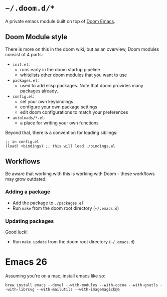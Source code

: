 * =~/.doom.d/*=

A private emacs module built on top of [[https://github.com/hlissner/doom-emacs][Doom Emacs]].

** Doom Module style
There is more on this in the doom wiki, but as an overview, Doom modules consist
of 4 parts:

- ~init.el~:
  - runs early in the doom startup pipeline
  - whitelists other doom modules that you want to use
- ~packages.el~:
  - used to add elisp packages. Note that doom provides many packages already.
- ~config.el~:
  - set your own keybindings
  - configure your own package settings
  - edit doom configurations to match your preferences
- ~autoloads/*.el~:
  - a place for writing your own functions

Beyond that, there is a convention for loading siblings:

#+BEGIN_SRC elisp
;; in config.el
(load! +bindings) ;; this will load ./bindings.el
#+END_SRC

** Workflows
Be aware that working with this is working with Doom - these workflows may grow
outdated.

*** Adding a package
- Add the package to ~./packages.el~
- Run ~make~ from the doom root directory (=~/.emacs.d=)

*** Updating packages
Good luck!

- Run ~make update~ from the doom root directory (=~/.emacs.d=)

* Emacs 26
Assuming you're on a mac, install emacs like so:

#+BEGIN_SRC
brew install emacs --devel --with-modules --with-cocoa --with-gnutls --with-librsvg --with-mailutils --with-imagemagick@6
#+END_SRC
